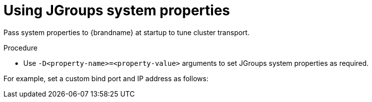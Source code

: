 [id='using-jgroups-system-properties_{context}']
= Using JGroups system properties

Pass system properties to {brandname} at startup to tune cluster transport.

.Procedure

* Use `-D<property-name>=<property-value>` arguments to set JGroups system properties as required.

For example, set a custom bind port and IP address as follows:

ifdef::embedded_caches[]
[source,options="nowrap",subs=attributes+]
----
java -cp ... -Djgroups.bind.port=1234 -Djgroups.bind.address=192.0.2.0
----

[NOTE]
====
When you embed {brandname} clusters in clustered {wildflybrandname} applications, JGroups system properties can clash or override each other.

For example, you do not set a unique bind address for either your {brandname} cluster or your {wildflybrandname} application.
In this case both {brandname} and your {wildflybrandname} application use the JGroups default property and attempt to form clusters using the same bind address.
====
endif::embedded_caches[]
ifdef::remote_caches[]
[source,options="nowrap",subs=attributes+]
----
bin/server.sh -Djgroups.bind.port=1234 -Djgroups.bind.address=192.0.2.0
----
endif::remote_caches[]
